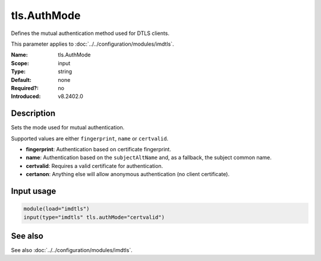 .. _param-imdtls-tls-authmode:
.. _imdtls.parameter.input.tls-authmode:

tls.AuthMode
============

.. index::
   single: imdtls; tls.AuthMode
   single: tls.AuthMode

.. summary-start


Defines the mutual authentication method used for DTLS clients.

.. summary-end

This parameter applies to :doc:`../../configuration/modules/imdtls`.

:Name: tls.AuthMode
:Scope: input
:Type: string
:Default: none
:Required?: no
:Introduced: v8.2402.0

Description
-----------
Sets the mode used for mutual authentication.

Supported values are either ``fingerprint``, ``name`` or ``certvalid``.

* **fingerprint**: Authentication based on certificate fingerprint.
* **name**: Authentication based on the ``subjectAltName`` and, as a fallback, the subject common name.
* **certvalid**: Requires a valid certificate for authentication.
* **certanon**: Anything else will allow anonymous authentication (no client certificate).

Input usage
-----------
.. _param-imdtls-input-tls-authmode:
.. _imdtls.parameter.input.tls-authmode-usage:

.. code-block:: rsyslog

   module(load="imdtls")
   input(type="imdtls" tls.authMode="certvalid")

See also
--------
See also :doc:`../../configuration/modules/imdtls`.
